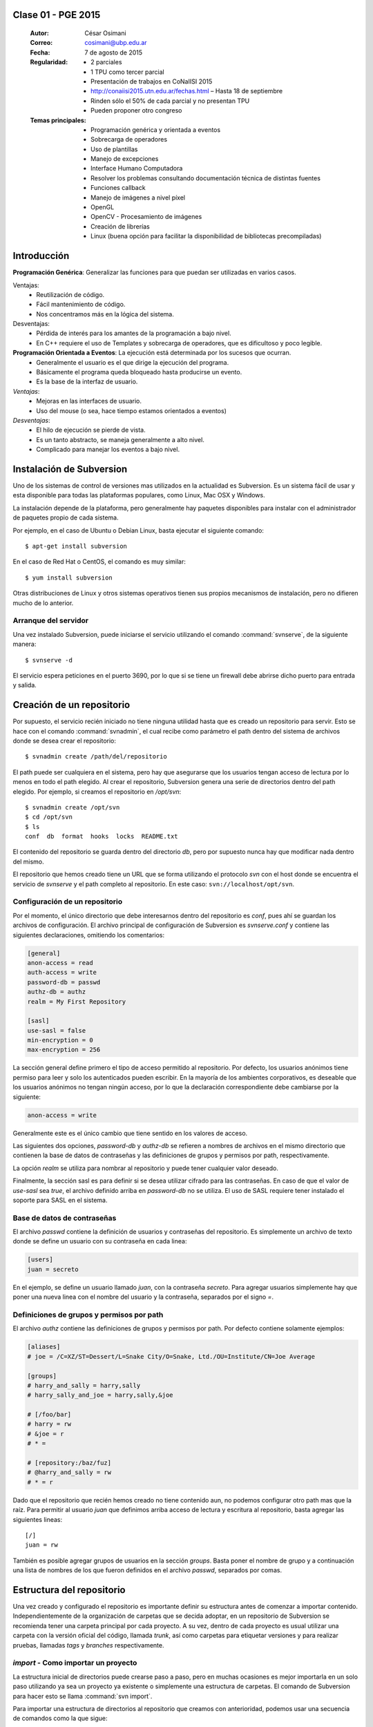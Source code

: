 .. -*- coding: utf-8 -*-

.. _rcs_subversion:

Clase 01 - PGE 2015
===================

    :Autor: César Osimani
    :Correo: cosimani@ubp.edu.ar
    :Fecha: 7 de agosto de 2015
    :Regularidad: 
    	- 2 parciales 
	- 1 TPU como tercer parcial
	- Presentación de trabajos en CoNaIISI 2015
	- http://conaiisi2015.utn.edu.ar/fechas.html – Hasta 18 de septiembre
	- Rinden sólo el 50% de cada parcial y no presentan TPU
	- Pueden proponer otro congreso
    :Temas principales: 
	- Programación genérica y orientada a eventos
	- Sobrecarga de operadores
	- Uso de plantillas
	- Manejo de excepciones
	- Interface Humano Computadora
	- Resolver los problemas consultando documentación técnica de distintas fuentes
	- Funciones callback
	- Manejo de imágenes a nivel píxel
	- OpenGL
	- OpenCV - Procesamiento de imágenes
	- Creación de librerías
	- Linux (buena opción para facilitar la disponibilidad de bibliotecas precompiladas)


Introducción
============

**Programación Genérica**: Generalizar las funciones para que puedan ser utilizadas en varios casos.

Ventajas:
	- Reutilización de código.
	- Fácil mantenimiento de código.
	- Nos concentramos más en la lógica del sistema.

Desventajas:
	- Pérdida de interés para los amantes de la programación a bajo nivel.
	- En C++ requiere el uso de Templates y sobrecarga de operadores, que es dificultoso y poco legible.

**Programación Orientada a Eventos**: La ejecución está determinada por los sucesos que ocurran.
	- Generalmente el usuario es el que dirige la ejecución del programa.
	- Básicamente el programa queda bloqueado hasta producirse un evento.
	- Es la base de la interfaz de usuario.

*Ventajas*:
	- Mejoras en las interfaces de usuario.
	- Uso del mouse (o sea, hace tiempo estamos orientados a eventos)

*Desventajas*:
	- El hilo de ejecución se pierde de vista.
	- Es un tanto abstracto, se maneja generalmente a alto nivel.
	- Complicado para manejar los eventos a bajo nivel.





Instalación de Subversion
=========================

Uno de los sistemas de control de versiones mas utilizados en la actualidad
es Subversion. Es un sistema fácil de usar y esta disponible para todas las
plataformas populares, como Linux, Mac OSX y Windows.

La instalación depende de la plataforma, pero generalmente hay paquetes 
disponibles para instalar con el administrador de paquetes propio de cada
sistema.

Por ejemplo, en el caso de Ubuntu o Debian Linux, basta ejecutar el siguiente
comando::

    $ apt-get install subversion

En el caso de Red Hat o CentOS, el comando es muy similar::

    $ yum install subversion

Otras distribuciones de Linux y otros sistemas operativos tienen sus propios
mecanismos de instalación, pero no difieren mucho de lo anterior.

Arranque del servidor
---------------------

Una vez instalado Subversion, puede iniciarse el servicio utilizando el
comando :command:`svnserve`, de la siguiente manera::

    $ svnserve -d

El servicio espera peticiones en el puerto 3690, por lo que si se tiene un
firewall debe abrirse dicho puerto para entrada y salida.

Creación de un repositorio
==========================

Por supuesto, el servicio recién iniciado no tiene ninguna utilidad hasta que
es creado un repositorio para servir. Esto se hace con el comando :command:`svnadmin`,
el cual recibe como parámetro el path dentro del sistema de archivos donde se
desea crear el repositorio::

    $ svnadmin create /path/del/repositorio

El path puede ser cualquiera en el sistema, pero hay que asegurarse que los
usuarios tengan acceso de lectura por lo menos en todo el path elegido. Al
crear el repositorio, Subversion genera una serie de directorios dentro del
path elegido. Por ejemplo, si creamos el repositorio en `/opt/svn`::

    $ svnadmin create /opt/svn
    $ cd /opt/svn
    $ ls
    conf  db  format  hooks  locks  README.txt

El contenido del repositorio se guarda dentro del directorio `db`, pero por
supuesto nunca hay que modificar nada dentro del mismo.

El repositorio que hemos creado tiene un URL que se forma utilizando el 
protocolo `svn` con el host donde se encuentra el servicio de `svnserve` y el
path completo al repositorio. En este caso: ``svn://localhost/opt/svn``.


Configuración de un repositorio
-------------------------------

Por el momento, el único directorio que debe interesarnos dentro del
repositorio es `conf`, pues ahí se guardan los archivos de configuración. El
archivo principal de configuración de Subversion es `svnserve.conf` y contiene
las siguientes declaraciones, omitiendo los comentarios:

.. code-block:: ini

    [general]
    anon-access = read
    auth-access = write
    password-db = passwd
    authz-db = authz
    realm = My First Repository

    [sasl]
    use-sasl = false
    min-encryption = 0
    max-encryption = 256

La sección general define primero el tipo de acceso permitido al repositorio.
Por defecto, los usuarios anónimos tiene permiso para leer y solo los
autenticados pueden escribir. En la mayoría de los ambientes corporativos, es
deseable que los usuarios anónimos no tengan ningún acceso, por lo que la
declaración correspondiente debe cambiarse por la siguiente:

.. code-block:: ini

    anon-access = write

Generalmente este es el único cambio que tiene sentido en los valores de
acceso.

Las siguientes dos opciones, `password-db` y `authz-db` se refieren a nombres
de archivos en el mismo directorio que contienen la base de datos de
contraseñas y las definiciones de grupos y permisos por path, respectivamente.

La opción `realm` se utiliza para nombrar al repositorio y puede tener
cualquier valor deseado.

Finalmente, la sección sasl es para definir si se desea utilizar cifrado
para las contraseñas. En caso de que el valor de `use-sasl` sea `true`, el
archivo definido arriba en `password-db` no se utiliza. El uso de SASL
requiere tener instalado el soporte para SASL en el sistema.

Base de datos de contraseñas
----------------------------

El archivo `passwd` contiene la definición de usuarios y contraseñas del
repositorio. Es simplemente un archivo de texto donde se define un usuario con
su contraseña en cada linea:

.. code-block:: ini

    [users]
    juan = secreto

En el ejemplo, se define un usuario llamado `juan`, con la contraseña
`secreto`. Para agregar usuarios simplemente hay que poner una nueva linea
con el nombre del usuario y la contraseña, separados por el signo `=`.

Definiciones de grupos y permisos por path
------------------------------------------

El archivo `authz` contiene las definiciones de grupos y permisos por path.
Por defecto contiene solamente ejemplos:

.. code-block:: ini

    [aliases]
    # joe = /C=XZ/ST=Dessert/L=Snake City/O=Snake, Ltd./OU=Institute/CN=Joe Average

    [groups]
    # harry_and_sally = harry,sally
    # harry_sally_and_joe = harry,sally,&joe

    # [/foo/bar]
    # harry = rw
    # &joe = r
    # * =

    # [repository:/baz/fuz]
    # @harry_and_sally = rw
    # * = r

Dado que el repositorio que recién hemos creado no tiene contenido aun, no
podemos configurar otro path mas que la raíz. Para permitir al usuario `juan`
que definimos arriba acceso de lectura y escritura al repositorio, basta
agregar las siguientes lineas::

    [/]
    juan = rw

También es posible agregar grupos de usuarios en la sección `groups`. Basta
poner el nombre de grupo y a continuación una lista de nombres de los que
fueron definidos en el archivo `passwd`, separados por comas.

Estructura del repositorio
==========================

Una vez creado y configurado el repositorio es importante definir su
estructura antes de comenzar a importar contenido. Independientemente de la
organización de carpetas que se decida adoptar, en un repositorio de 
Subversion se recomienda tener una carpeta principal por cada proyecto. A su
vez, dentro de cada proyecto es usual utilizar una carpeta con la versión
oficial del código, llamada `trunk`, así como carpetas para etiquetar
versiones y para realizar pruebas, llamadas `tags` y `branches`
respectivamente.

`import` - Como importar un proyecto
------------------------------------

La estructura inicial de directorios puede crearse paso a paso, pero en
muchas ocasiones es mejor importarla en un solo paso utilizando ya sea un
proyecto ya existente o simplemente una estructura de carpetas. El comando de
Subversion para hacer esto se llama :command:`svn import`. 

Para importar una estructura de directorios al repositorio que creamos con
anterioridad, podemos usar una secuencia de comandos como la que sigue::

    $ mkdir proyecto_ejemplo
    $ cd proyecto_ejemplo
    $ mdkir trunk tags branches
    $ cd ..
    $ svn import proyecto_ejemplo svn://localhost/opt/svn/proyecto_ejemplo
    Adding         proyecto_ejemplo/trunk
    Adding         proyecto_ejemplo/branches
    Adding         proyecto_ejemplo/tags

    Committed revision 1

La primera vez que nos conectamos al repositorio, Subversion nos pedirá la
contraseña para entrar, asumiendo que nuestro nombre de usuario es el mismo con
el que estamos conectados en nuestro sistema. Si esto no es así, basta
presionar la tecla `enter` sin escribir nada y Subersion nos preguntara el
nombre de usuario primero.

Antes de hacer el import, Subversion abrirá una ventana del editor defecto
del sistema, para que escribamos un mensaje que explique el cambio. Esto debe
hacerse en todas las operaciones de escritura al repositorio y es útil ser
concisos pero al mismo tiempo informativos al poner el comentario.

Nótese que al final de la operación, Subversion nos informa el numero de
versión que se aplica a estos cambios. Cada operación donde se cambia el
repositorio aumenta el numero de versión por uno, independientemente de la
cantidad de documentos modificados en ella.

`ls` - Como listar los contenidos del repositorio
-------------------------------------------------

Para verificar que el import funciono correctamente, podemos pedir un listado
del contenido de la nueva carpeta en el repositorio, utilizando el comando
:command:`svn ls`::

    $ svn ls svn://localhost/opt/svn/proyecto_ejemplo
    branches/
    tags/
    trunk/

`mkdir` - Como crear directorios en el repositorio
--------------------------------------------------

Otra manera de crear la estructura del repositorio es creando las carpetas
directamente, utilizando el comando :command:`svn mkdir`::

    $ svn mkdir svn://localhost/opt/svn/otro_ejemplo -m 'nuevo proyecto'

    Committed revision 2

En este caso, en lugar de esperar a que se nos muestre una ventana del
editor, enviamos el mensaje junto con el comando utilizando la opción `-m`.
Esto podemos hacerlo con todos los comandos que escriben en el repositorio en
lugar de utilizar el editor.

Comandos básicos de Subversion
==============================

Una vez que se tiene un proyecto o estructura en el repositorio, la manera de
trabajar con Suversion es extraer una copia del proyecto para realizar
cambios y subirlos al terminar. Esta copia del proyecto se conoce como `copia
de trabajo` y Subversion puede determinar exactamente que documentos se han
agregado o han sido modificados mientras trabajos en ella.

`checkout` - Como crear una copia de trabajo
--------------------------------------------

El proceso de obtener del repositorio una copia del proyecto se conoce como
:command:`svn checkout`. El parámetro que se pasa al comando además del path en el 
repositorio que queremos copiar es el nombre de la carpeta donde colocaremos
la copia::

    $ svn co svn://localhost/opt/svn/proyecto_ejemplo proyecto_ejemplo
    A    proyecto_ejemplo/trunk
    A    proyecto_ejemplo/tags
    A    proyecto_ejemplo/branches
    Checked out revision 2

Los archivos del proyecto quedan guardados en la carpeta `proyecto_ejemplo` y
Subversion nos informa que la versión que ha obtenido es la 2. Una vez que se
ha realizado el checkout podemos cambiarnos al directorio del proyecto y
comenzar a trabajar.

`info` - Como obtener información básica del repositorio
--------------------------------------------------------

Al cambiarnos dentro del directorio de la copia de trabajo, Subversion puede
reconocer que estamos utilizando un repositorio. En cualquier momento
podemos obtener los datos del repositorio donde estamos conectados utilizando
el comando :command:`svn info`::

    $ cd proyecto_ejemplo
    $ svn info
    Path: .
    URL: svn://localhost/opt/svn/proyecto_ejemplo
    Repository Root: svn://localhost/opt/svn
    Repository UUID: 073e038a-3ebf-4a60-b88a-b0abaccd7367
    Revision: 2
    Node Kind: directory
    Schedule: normal
    Last Changed Author: juan
    Last Changed Rev: 2
    Last Changed Date: 2010-04-09 00:30:57 -0500 (Fri, 09 Apr 2010)

El comando :command:`svn info` nos devuelve entre otras cosas el URL de donde 
se extrajo el directorio donde estamos trabajando (`URL`), el URL de la raíz 
del repositorio (`Repository Root`), la revision o versión al momento del checkout
(`Revision`), el autor del ultimo cambio (`Last Changed Author`) y la fecha de
ese cambio (`Last Changed Date`).

`status` - Como conocer el estado de nuestras modificaciones
------------------------------------------------------------

Una vez que comenzamos a hacer modificaciones dentro del directorio del
proyecto, Subversion lleva la cuenta de los cambios que hemos realizado y en
cualquier momento podemos consultarlos::

    $ cd trunk
    $ echo "La capital de Francia es Tokio" > info.txt
    $ svn status
    ?      info.txt

En el ejemplo anterior, creamos un archivo de texto con una sola linea,
llamado `info.txt`. Una vez creado el archivo, utilizamos el comando :command:`svn status`
para mostrar como Subversion ha detectado que existe un nuevo archivo en el
directorio. El signo de interrogación que aparece antes del nombre, significa
que el archivo en cuestión no esta bajo control de versiones y Subversion lo
desconoce.

`add` - Como agregar documentos al proyecto
-------------------------------------------

Para agregar ese archivo al proyecto, utilizamos el comando :command:`svn add`::

    $ svn add info.txt
    A      info.txt

Subversion agrega el archivo `info.txt` a los que se encuentran bajo control
de versiones, por lo que el status muestra ahora la letra `A` junto al nombre.
Es importante hacer notar que este comando únicamente tiene efecto en nuestra
copia de trabajo y no sube de inmediato el archivo al repositorio.

El comando :command:`svn add` no esta limitado a agregar un solo archivo, por supuesto. 
Es posible incluir como parámetro cualquier cantidad de archivos. Si se agrega
un directorio, todos los archivos contenidos en el serán agregados
recursivamente al proyecto.

`commit` - Como guardar nuestros cambios en el repositorio
----------------------------------------------------------

Podemos hacer todos los cambios que necesitemos en nuestra copia de trabajo,
si bien se recomienda subir la información al menos al final de cada sesión de
trabajo y de preferencia cada vez que terminemos una tarea especifica de
edición. La razón es que mientras mas tiempo pasemos sin subir los cambios,
mas difícil puede resultar integrarlos con otros cambios al repositorio,
especialmente si muchas personas tienen acceso al mismo.

A la operación de subir los cambios al repositorio se le llama `commit`. Una
vez que hemos terminado nuestra sesión de trabajo, utilizamos ese comando
para guardarlos en el repositorio::

    $ svn commit -m 'se agrego archivo info'
    Adding         trunk/info.txt
    Transmitting file data .
    Committed revision 3.

El comando :command:`svn commit` guarda todos los cambios realizados desde que 
inicio la sesión. En caso de no querer guardar todo, es posible especificar los
archivos que deben subirse.

Ciclo de trabajo con Subversion
===============================

Para utilizar Subversion eficientemente, la rutina de trabajo que utilizamos
debe cambiar un poco para incluir los momentos en que actualizamos o subimos
archivos. Ademas, a lo largo del tiempo, el repositorio ira evolucionando y
encontraremos necesidad de revisar cambios anteriores y, si trabajamos con
otras personas, de resolver conflictos.

Subversion tiene varios comandos para apoyarnos en ese ciclo básico de
trabajo. En esta sección conoceremos algunos de los mas importantes.

`update` - Como trabajar con la versión mas reciente
----------------------------------------------------

Lo primero que debemos hacer diariamente al iniciar una sesión de trabajo, es
actualizar nuestra copia de trabajo del repositorio, para asegurarnos de
trabajar con la versión mas reciente de nuestros documentos. El comando para
hacer esto se llama :command:`svn update`::

    $ svn update
    At revision 3.

El comando actualiza los archivos que han cambiado, integrando al mismo
tiempo nuestros cambios y nos muestra el status de lo que ha sido modificado,
junto con la versión a la que nos hemos actualizado. En el ejemplo anterior
no hubo cambios que integrar.

Ahora supongamos que alguien ha agregado un titulo al archivo `info.txt` y ha
subido sus cambios. Si hacemos un update ahora, veremos la diferencia::

    $ svn update
    U    trunk/info.txt
    Updated to revision 4.

En este caso, Subversion nos muestra el status `U`, que significa que un
documento existente fue modificado.

`log` - Como revisar la historia de un documento
------------------------------------------------

Como el archivo `info.txt` ha sido modificado, quizá deseamos saber quien
realizo la modificación y cuando. Subversion ofrece el comando :command:`svn log` 
para poder conocer la historia de commits de un archivo::

    $ svn log info.txt
    ------------------------------------------------------------------------
    r4 | predro | 2010-04-09 23:02:29 -0500 (Fri, 09 Apr 2010) | 1 line

    se agrego titulo
    ------------------------------------------------------------------------
    r3 | juan | 2010-04-09 22:41:55 -0500 (Fri, 09 Apr 2010) | 1 line

    se agrego archivo info
    ------------------------------------------------------------------------

El comando nos muestra revisión, autor, fecha y comentario por cada cambio
que se ha hecho al archivo. En este caso, podemos ver que el usuario `pedro`
agrego un titulo a nuestro archivo.

`diff` - Como revisar los cambios que hemos realizado en una sesión
-------------------------------------------------------------------

Si además de conocer al autor del cambio y su comentario queremos saber
exactamente que texto ha cambiado en nuestro archivo, podemos utilizar el
comando :command:`svn diff` de Subversion para hacerlo::

    $ svn diff -r3:4 info.txt
    Index: info.txt
    ===================================================================
    --- info.txt	(revision 3)
    +++ info.txt	(revision 4)
    @@ -1 +1,3 @@
    +Sabia usted que...
    +
     La capital de Francia es Tokio

El comando :command:`svn diff` acepta el parámetro -r para especificar los números de
versiones entre los que queremos conocer la diferencia. En este caso
necesitamos conocer los cambios entre las revisiones 3 y 4, por lo que
pasamos esos números. Se puede omitir el parámetro -r y entonces Subversion
nos dará las diferencias entre el estado actual del archivo y el estado que
tenia la ultima vez que actualizamos el repositorio.

Lo que nos muestra el comando son las lineas que difieren entre una versión y
otra. Las lineas que tienen el símbolo `+` al lado izquierdo son las lineas
que fueron agregadas entre la primera y la segunda versión especificadas. En
caso de que se hayan eliminado algunas lineas, estas tendrán el símbolo `-` a
su lado izquierdo.

`blame` - Como saber quien modifico una parte especifica de un documento
------------------------------------------------------------------------

Todavía podemos averiguar mas información sobre la historia de cambios del
archivo. El comando :command:`svn blame` nos muestra la ultima revisión en 
que ha cambiado cada linea del archivo, junto con el nombre del autor del cambio::

    $ svn blame info.txt
    4      pedro Sabia usted que...
    4      pedro 
    3      juan  La capital de Francia es Tokio

`cat` - Como ver el contenido de versiones anteriores de un documento
---------------------------------------------------------------------

Subversion nos permite también conocer el contenido completo de algún archivo
en el momento en que determinada revisión fue subida al repositorio. Por
ejemplo, para ver el contenido del archivo `info.txt` en la revisión 3::

    $ svn cat -r3 info.txt
    La capital de Francia es Tokio

`revert` - Como regresar un documento a su estado inicial en una sesión
-----------------------------------------------------------------------

En ocasiones, después de haber realizado algunos cambios en un archivo, nos
damos cuenta de que no queremos conservarlos, sino que deseamos volver a la
versión original del mismo. El comando :command:`svn revert` anula cualquier 
cambio realizado a un archivo en la sesión actual, volviendo al estado que 
tenia al momento de actualizar el repositorio por ultima vez::

    $ svn revert info.txt
    Reverted info.txt

`resolved` - Como resolver conflictos
-------------------------------------

x

Etiquetas y ramas
=================
x

`copy` - Como crear una etiqueta o una rama
-------------------------------------------

x

`merge` - Como integrar los cambios de una rama en el tronco
------------------------------------------------------------

x

Propiedades
===========

x

`propset` - Como asignar un valor a una propiedad
-------------------------------------------------

x

`propedit` - Como editar una propiedad
--------------------------------------

x

`propget` - Como obtener el valor de una propiedad
--------------------------------------------------

x


Referencia
==========

- `Control de versiones utilizando Subversion`_ desde la comunidad Plone México.

.. _Subversion: http://subversion.tigris.org
.. _Control de versiones utilizando Subversion: http://www.plone.mx/docs/subversion.html	

